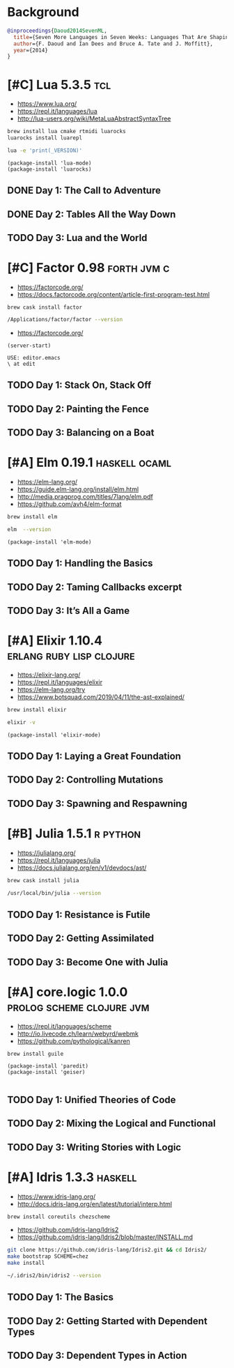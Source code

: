 * Background

#+begin_src bibtex
@inproceedings{Daoud2014SevenML,
  title={Seven More Languages in Seven Weeks: Languages That Are Shaping the Future},
  author={F. Daoud and Ian Dees and Bruce A. Tate and J. Moffitt},
  year={2014}
}
#+end_src

* [#C] Lua 5.3.5                                                        :tcl:

- https://www.lua.org/
- https://repl.it/languages/lua
- http://lua-users.org/wiki/MetaLuaAbstractSyntaxTree

#+begin_src sh
brew install lua cmake rtmidi luarocks
luarocks install luarepl
#+end_src

#+begin_src sh
lua -e 'print(_VERSION)'
#+end_src

#+RESULTS:
: Lua 5.3

#+begin_src elisp
  (package-install 'lua-mode)
  (package-install 'luarocks)
#+end_src

** DONE Day 1: The Call to Adventure

** DONE Day 2: Tables All the Way Down

** TODO Day 3: Lua and the World

* [#C] Factor 0.98                                              :forth:jvm:c:

- https://factorcode.org/
- https://docs.factorcode.org/content/article-first-program-test.html

#+begin_src
brew cask install factor
#+end_src

#+begin_src sh
/Applications/factor/factor --version
#+end_src

#+RESULTS:
| Factor | 0.98       | x86.64 | (1889,     | heads/master-7999e72aec, | Jul  |    30 |               2018 | 12:10:02) |        |
| [Clang | (GCC       |  4.2.1 | Compatible | Apple                    | LLVM | 7.3.0 | (clang-703.0.29))] |        on | macosx |
| IN:    | scratchpad |        |            |                          |      |       |                    |           |        |

- https://factorcode.org/

#+begin_src elisp
(server-start)
#+end_src

#+begin_src factor
USE: editor.emacs
\ at edit
#+end_src

** TODO Day 1: Stack On, Stack Off

** TODO Day 2: Painting the Fence

** TODO Day 3: Balancing on a Boat

* [#A] Elm 0.19.1                                             :haskell:ocaml:

- https://elm-lang.org/
- https://guide.elm-lang.org/install/elm.html
- http://media.pragprog.com/titles/7lang/elm.pdf
- https://github.com/avh4/elm-format

#+begin_src sh
brew install elm
#+end_src

#+begin_src sh
elm  --version
#+end_src

#+RESULTS:
: 0.19.1

#+begin_src elisp
  (package-install 'elm-mode)
#+end_src

** TODO Day 1: Handling the Basics

** TODO Day 2: Taming Callbacks excerpt

** TODO Day 3: It’s All a Game

* [#A] Elixir 1.10.4                               :erlang:ruby:lisp:clojure:

- https://elixir-lang.org/
- https://repl.it/languages/elixir
- https://elm-lang.org/try
- https://www.botsquad.com/2019/04/11/the-ast-explained/

#+begin_src sh
 brew install elixir
#+end_src

#+begin_src sh
elixir -v
#+end_src

#+RESULTS:
| Erlang/OTP |     23 | [erts-11.0.4] | [source] | [64-bit]   | [smp:16:16] | [ds:16:16:10] | [async-threads:1] | [hipe] | [dtrace] |
| Elixir     | 1.10.4 | (compiled     | with     | Erlang/OTP |         23) |               |                   |        |          |

#+begin_src elisp
  (package-install 'elixir-mode)
#+end_src

** TODO Day 1: Laying a Great Foundation

** TODO Day 2: Controlling Mutations

** TODO Day 3: Spawning and Respawning

* [#B] Julia 1.5.1                                                 :r:python:

- https://julialang.org/
- https://repl.it/languages/julia
- https://docs.julialang.org/en/v1/devdocs/ast/

#+begin_src sh
brew cask install julia
#+end_src


#+begin_src sh
/usr/local/bin/julia --version
#+end_src

#+RESULTS:
: julia version 1.5.1

** TODO Day 1: Resistance is Futile

** TODO Day 2: Getting Assimilated

** TODO Day 3: Become One with Julia

* [#A] core.logic 1.0.0                           :prolog:scheme:clojure:jvm:

- https://repl.it/languages/scheme
- http://io.livecode.ch/learn/webyrd/webmk
- https://github.com/pythological/kanren

#+begin_src sh
brew install guile
#+end_src

#+begin_src elisp
  (package-install 'paredit)
  (package-install 'geiser)

#+end_src

** TODO Day 1: Unified Theories of Code

** TODO Day 2: Mixing the Logical and Functional

** TODO Day 3: Writing Stories with Logic

* [#A] Idris 1.3.3                                                  :haskell:

- https://www.idris-lang.org/
- http://docs.idris-lang.org/en/latest/tutorial/interp.html

#+begin_src sh
brew install coreutils chezscheme
#+end_src

- https://github.com/idris-lang/Idris2
- https://github.com/idris-lang/Idris2/blob/master/INSTALL.md

#+begin_src sh
git clone https://github.com/idris-lang/Idris2.git && cd Idris2/
make bootstrap SCHEME=chez
make install
#+end_src

#+begin_src sh
~/.idris2/bin/idris2 --version
#+end_src

#+RESULTS:
| Idris 2 | version 0.2.1-3f105cdc0 |

** TODO Day 1: The Basics

** TODO Day 2: Getting Started with Dependent Types

** TODO Day 3: Dependent Types in Action
